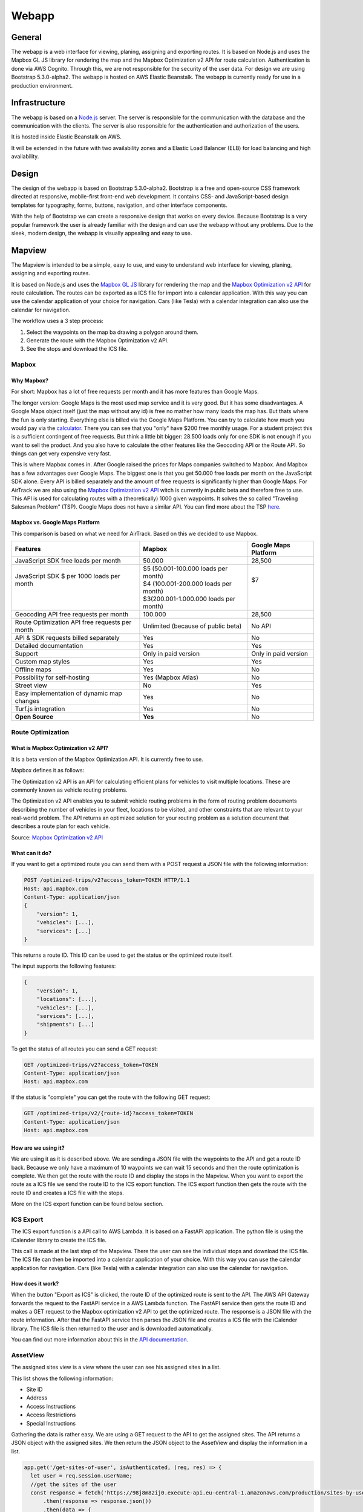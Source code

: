 Webapp
=======

General
-------

The webapp is a web interface for viewing, planing, assigning and exporting routes. It is based on Node.js and uses the Mapbox GL JS library for rendering the map and the Mapbox Optimization v2 API for route calculation.
Authentication is done via AWS Cognito. Through this, we are not responsible for the security of the user data.
For design we are using Bootstrap 5.3.0-alpha2. The webapp is hosted on AWS Elastic Beanstalk. The webapp is currently ready for use in a production environment.


Infrastructure
--------------

The webapp is based on a `Node.js <https://nodejs.org/en/>`_ server. The server is responsible for the communication with the database and the communication with the clients. The server is also responsible for the authentication and authorization of the users.

It is hosted inside Elastic Beanstalk on AWS.


.. image:: images/ElasticBeanstalk-Flowchart.png
    :width: 500
    :alt: Topology of the webapp infrastructure on AWS


It will be extended in the future with two availability zones and a Elastic Load Balancer (ELB) for load balancing and high availability.

Design
------

The design of the webapp is based on Bootstrap 5.3.0-alpha2. Bootstrap is a free and open-source CSS framework directed at responsive, mobile-first front-end web development. It contains CSS- and JavaScript-based design templates for typography, forms, buttons, navigation, and other interface components.

With the help of Bootstrap we can create a responsive design that works on every device. Because Bootstrap is a very popular framework the user is already familiar with the design and can use the webapp without any problems. Due to the sleek, modern design, the webapp is visually appealing and easy to use.

.. image:: images/Screenshot_AssignSites.png
    :width: 500
    :alt: Screenshot of the webapp

Mapview
--------

The Mapview is intended to be a simple, easy to use, and easy to understand web interface for viewing, planing, assigning and exporting routes.

It is based on Node.js and uses the `Mapbox GL JS <https://docs.mapbox.com/mapbox-gl-js/guides/>`_ library for rendering the map and the `Mapbox Optimization v2 API <https://docs.mapbox.com/api/navigation/optimization/>`_ for route calculation.
The routes can be exported as a ICS file for import into a calendar application. With this way you can use the calendar application of your choice for navigation. Cars (like Tesla) with a calendar integration can also use the calendar for navigation.

The workflow uses a 3 step process:

1. Select the waypoints on the map ba drawing a polygon around them.
2. Generate the route with the Mapbox Optimization v2 API.
3. See the stops and download the ICS file.


Mapbox
^^^^^^^

Why Mapbox?
''''''''''''

For short: Mapbox has a lot of free requests per month and it has more features than Google Maps.

The longer version: Google Maps is the most used map service and it is very good. But it has some disadvantages. A Google Maps object itself (just the map without any id) is free no mather how many loads the map has. But thats where the fun is only starting.
Everything else is billed via the Google Maps Platform. You can try to calculate how much you would pay via the `calculator <https://mapsplatform.google.com/pricing/>`_. There you can see that you "only" have $200 free monthly usage.
For a student project this is a sufficient contingent of free requests. But think a little bit bigger: 28.500 loads only for one SDK is not enough if you want to sell the product. And you also have to calculate the other features like the Geocoding API or the Route API.
So things can get very expensive very fast.

This is where Mapbox comes in. After Google raised the prices for Maps companies switched to Mapbox. And Mapbox has a few advantages over Google Maps. The biggest one is that you get 50.000 free loads per month on the JavaScript SDK alone.
Every API is billed separately and the amount of free requests is significantly higher than Google Maps.
For AirTrack we are also using the `Mapbox Optimization v2 API <https://docs.mapbox.com/api/navigation/optimization/>`_ witch is currently in public beta and therefore free to use. This API is used for calculating routes with a (theoretically) 1000 given waypoints.
It solves the so called "Traveling Salesman Problem" (TSP). Google Maps does not have a similar API. You can find more about the TSP `here <https://en.wikipedia.org/wiki/Travelling_salesman_problem>`_.


Mapbox vs. Google Maps Platform
''''''''''''''''''''''''''''''''

This comparison is based on what we need for AirTrack. Based on this we decided to use Mapbox.




+------------------------------------------------+----------------------------------------+----------------------+
| Features                                       | Mapbox                                 | Google Maps Platform |
+================================================+========================================+======================+
| JavaScript SDK free loads per month            | 50.000                                 | 28,500               |
+------------------------------------------------+----------------------------------------+----------------------+
|| JavaScript SDK $ per 1000 loads per month     || $5 (50.001-100.000 loads per month)   || $7                  |
||                                               || $4 (100.001-200.000 loads per month)  ||                     |
||                                               || $3(200.001-1.000.000 loads per month) ||                     |
+------------------------------------------------+----------------------------------------+----------------------+
| Geocoding API free requests per month          | 100.000                                | 28,500               |
+------------------------------------------------+----------------------------------------+----------------------+
| Route Optimization API free requests per month | Unlimited (because of public beta)     | No API               |
+------------------------------------------------+----------------------------------------+----------------------+
| API & SDK requests billed separately           | Yes                                    | No                   |
+------------------------------------------------+----------------------------------------+----------------------+
| Detailed documentation                         | Yes                                    | Yes                  |
+------------------------------------------------+----------------------------------------+----------------------+
| Support                                        | Only in paid version                   | Only in paid version |
+------------------------------------------------+----------------------------------------+----------------------+
| Custom map styles                              | Yes                                    | Yes                  |
+------------------------------------------------+----------------------------------------+----------------------+
| Offline maps                                   | Yes                                    | No                   |
+------------------------------------------------+----------------------------------------+----------------------+
| Possibility for self-hosting                   | Yes (Mapbox Atlas)                     | No                   |
+------------------------------------------------+----------------------------------------+----------------------+
| Street view                                    | No                                     | Yes                  |
+------------------------------------------------+----------------------------------------+----------------------+
| Easy implementation of dynamic map changes     | Yes                                    | No                   |
+------------------------------------------------+----------------------------------------+----------------------+
| Turf.js integration                            | Yes                                    | No                   |
+------------------------------------------------+----------------------------------------+----------------------+
| **Open Source**                                | **Yes**                                | No                   |
+------------------------------------------------+----------------------------------------+----------------------+

Route Optimization
^^^^^^^^^^^^^^^^^^

What is Mapbox Optimization v2 API?
'''''''''''''''''''''''''''''''''''
It is a beta version of the Mapbox Optimization API. It is currently free to use.

Mapbox defines it as follows:

The Optimization v2 API is an API for calculating efficient plans for vehicles to visit multiple locations. These are commonly known as vehicle routing problems.

The Optimization v2 API enables you to submit vehicle routing problems in the form of routing problem documents describing the number of vehicles in your fleet, locations to be visited, and other constraints that are relevant to your real-world problem. The API returns an optimized solution for your routing problem as a solution document that describes a route plan for each vehicle.

Source: `Mapbox Optimization v2 API <https://docs.mapbox.com/api/navigation/optimization/>`_

What can it do?
''''''''''''''''

If you want to get a optimized route you can send them with a POST request a JSON file with the following information:

.. code-block:: json

    POST /optimized-trips/v2?access_token=TOKEN HTTP/1.1
    Host: api.mapbox.com
    Content-Type: application/json
    { 
        "version": 1,
        "vehicles": [...],
        "services": [...]
    }

This returns a route ID. This ID can be used to get the status or the optimized route itself.

The input supports the following features:

.. code-block:: json

    {
        "version": 1,
        "locations": [...],
        "vehicles": [...],
        "services": [...],
        "shipments": [...]
    }


To get the status of all routes you can send a GET request:

.. code-block:: json

    GET /optimized-trips/v2?access_token=TOKEN
    Content-Type: application/json
    Host: api.mapbox.com

If the status is "complete" you can get the route with the following GET request:

.. code-block:: json

    GET /optimized-trips/v2/{route-id}?access_token=TOKEN
    Content-Type: application/json
    Host: api.mapbox.com


How are we using it?
''''''''''''''''''''

We are using it as it is described above. We are sending a JSON file with the waypoints to the API and get a route ID back.
Because we only have a maximum of 10 waypoints we can wait 15 seconds and then the route optimization is complete. We then get the route with the route ID and display the stops in the Mapview.
When you want to export the route as a ICS file we send the route ID to the ICS export function. The ICS export function then gets the route with the route ID and creates a ICS file with the stops.

More on the ICS export function can be found below section.


ICS Export
^^^^^^^^^^

The ICS export function is a API call to AWS Lambda. It is based on a FastAPI application. The python file is using the iCalender library to create the ICS file.

This call is made at the last step of the Mapview. There the user can see the individual stops and download the ICS file. The ICS file can then be imported into a calendar application of your choice. With this way you can use the calendar application for navigation. Cars (like Tesla) with a calendar integration can also use the calendar for navigation.

How does it work?
''''''''''''''''''

.. image:: images/Get-ICS-file.png
    :width: 500
    :alt: Flowchart of the ICS export function

When the button "Export as ICS" is clicked, the route ID of the optimized route is sent to the API. The AWS API Gateway forwards the request to the FastAPI service in a AWS Lambda function. 
The FastAPI service then gets the route ID and makes a GET request to the Mapbox optimization v2 API to get the optimized route. The response is a JSON file with the route information.
After that the FastAPI service then parses the JSON file and creates a ICS file with the iCalender library. The ICS file is then returned to the user and is downloaded automatically.

You can find out more information about this in the `API documentation <https://airtrack.readthedocs.io/en/latest/api.html>`_.

AssetView
^^^^^^^^^

.. image:: images/Screenshot_AssignSites.png
    :width: 500
    :alt: Screenshot of the AssetView

The assigned sites view is a view where the user can see his assigned sites in a list. 

This list shows the following information:

* Site ID
* Address
* Access Instructions
* Access Restrictions
* Special Instructions

Gathering the data is rather easy. We are using a GET request to the API to get the assigned sites. The API returns a JSON object with the assigned sites. We then return the JSON object to the AssetView and display the information in a list.

.. code-block:: javascript

    app.get('/get-sites-of-user', isAuthenticated, (req, res) => {
      let user = req.session.userName;
      //get the sites of the user
      const response = fetch('https://98j8m82ij0.execute-api.eu-central-1.amazonaws.com/production/sites-by-user/' + user)
          .then(response => response.json())
          .then(data => {
            //return the sites
            res.send(data);
          })
          .catch(error => console.error(error));
    });


Admin Dashboard
^^^^^^^^^^^^^^^

.. image:: images/Screenshot_AdminDashboard.png
    :width: 500
    :alt: Screenshot of the Admin Dashboard

If you have the privilege to access the admin dashboard you can access the following features:

* See your assigned sites on the map
* See the assigned sites in a list
* Create a new user
* Assign sites to a user
* Show all users

Mapview and AssetView is the same as described above. Every user can access the Mapview and the AssetView.

Creating a new user
'''''''''''''''''''

.. image:: images/Screenshot_CreateUser.png
    :width: 500
    :alt: Screenshot of the Create User form

To create a new user you have to fill out the form. Most notably the role assignment is important. If you want to create a user with admin privileges you have to select "Admin" in the role assignment dropdown. We are advising to create a new user with user privileges.



Assigning sites
^^^^^^^^^^^^^^^

.. image:: images/Screenshot_AssignSitesToUser.png
    :width: 500
    :alt: Screenshot of the Assign Sites form

To assign sites to a user you have to select the user in the dropdown and then select the sites you want to assign to the user. You can select multiple sites at once. After you have selected the sites you can click on the "Apply" button to assign the sites to the user.

Show all users
^^^^^^^^^^^^^^

.. image:: image/Screenshot_UserList.png
    :width: 500
    :alt: Screenshot of the Show All Users form

Here are all users displayed in a list. You can see the following information:

* Username
* Email
* Role
* Delete (Button)

The most prominent feature is the delete button. If you click on the delete button the user is deleted from the database. This is a permanent deletion and can not be undone.
If you delete a user by accident you have to create a new user with the same username and email address, let the user confirm the account and then assign the sites to the user again.



.. End